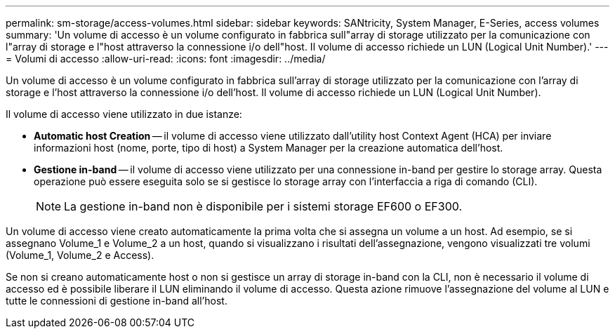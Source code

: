 ---
permalink: sm-storage/access-volumes.html 
sidebar: sidebar 
keywords: SANtricity, System Manager, E-Series, access volumes 
summary: 'Un volume di accesso è un volume configurato in fabbrica sull"array di storage utilizzato per la comunicazione con l"array di storage e l"host attraverso la connessione i/o dell"host. Il volume di accesso richiede un LUN (Logical Unit Number).' 
---
= Volumi di accesso
:allow-uri-read: 
:icons: font
:imagesdir: ../media/


[role="lead"]
Un volume di accesso è un volume configurato in fabbrica sull'array di storage utilizzato per la comunicazione con l'array di storage e l'host attraverso la connessione i/o dell'host. Il volume di accesso richiede un LUN (Logical Unit Number).

Il volume di accesso viene utilizzato in due istanze:

* *Automatic host Creation* -- il volume di accesso viene utilizzato dall'utility host Context Agent (HCA) per inviare informazioni host (nome, porte, tipo di host) a System Manager per la creazione automatica dell'host.
* *Gestione in-band* -- il volume di accesso viene utilizzato per una connessione in-band per gestire lo storage array. Questa operazione può essere eseguita solo se si gestisce lo storage array con l'interfaccia a riga di comando (CLI).
+
[NOTE]
====
La gestione in-band non è disponibile per i sistemi storage EF600 o EF300.

====


Un volume di accesso viene creato automaticamente la prima volta che si assegna un volume a un host. Ad esempio, se si assegnano Volume_1 e Volume_2 a un host, quando si visualizzano i risultati dell'assegnazione, vengono visualizzati tre volumi (Volume_1, Volume_2 e Access).

Se non si creano automaticamente host o non si gestisce un array di storage in-band con la CLI, non è necessario il volume di accesso ed è possibile liberare il LUN eliminando il volume di accesso. Questa azione rimuove l'assegnazione del volume al LUN e tutte le connessioni di gestione in-band all'host.
